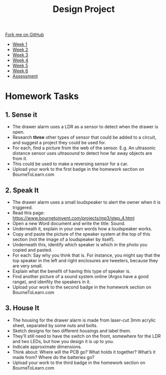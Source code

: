 #+STARTUP:indent
#+HTML_HEAD: <link rel="stylesheet" type="text/css" href="css/styles.css"/>
#+HTML_HEAD_EXTRA: <link href='http://fonts.googleapis.com/css?family=Ubuntu+Mono|Ubuntu' rel='stylesheet' type='text/css'>
#+HTML_HEAD_EXTRA: <script src="http://ajax.googleapis.com/ajax/libs/jquery/1.9.1/jquery.min.js" type="text/javascript"></script>
#+HTML_HEAD_EXTRA: <script src="js/navbar.js" type="text/javascript"></script>
#+OPTIONS: f:nil author:nil num:1 creator:nil timestamp:nil toc:nil html-style:nil

#+TITLE: Design Project
#+AUTHOR: Stephen Brown

#+BEGIN_HTML
  <div class="github-fork-ribbon-wrapper left">
    <div class="github-fork-ribbon">
      <a href="https://github.com/stsb11/9-SC-LED">Fork me on GitHub</a>
    </div>
  </div>
<div id="stickyribbon">
    <ul>
      <li><a href="1_Lesson.html">Week 1</a></li>
      <li><a href="2_Lesson.html">Week 2</a></li>
      <li><a href="3_Lesson.html">Week 3</a></li>
      <li><a href="4_Lesson.html">Week 4</a></li>
      <li><a href="5_Lesson.html">Week 5</a></li>
      <li><a href="6_Lesson.html">Week 6</a></li>
      <li><a href="assessment.html">Assessment</a></li>

    </ul>
  </div>
#+END_HTML
* COMMENT Use as a template
:PROPERTIES:
:HTML_CONTAINER_CLASS: activity
:END:
** Learn It
:PROPERTIES:
:HTML_CONTAINER_CLASS: learn
:END:

** Research It
:PROPERTIES:
:HTML_CONTAINER_CLASS: research
:END:

** Design It
:PROPERTIES:
:HTML_CONTAINER_CLASS: design
:END:

** Build It
:PROPERTIES:
:HTML_CONTAINER_CLASS: build
:END:

** Test It
:PROPERTIES:
:HTML_CONTAINER_CLASS: test
:END:

** Run It
:PROPERTIES:
:HTML_CONTAINER_CLASS: run
:END:

** Document It
:PROPERTIES:
:HTML_CONTAINER_CLASS: document
:END:

** Code It
:PROPERTIES:
:HTML_CONTAINER_CLASS: code
:END:

** Program It
:PROPERTIES:
:HTML_CONTAINER_CLASS: program
:END:

** Try It
:PROPERTIES:
:HTML_CONTAINER_CLASS: try
:END:

** Badge It
:PROPERTIES:
:HTML_CONTAINER_CLASS: badge
:END:

** Save It
:PROPERTIES:
:HTML_CONTAINER_CLASS: save
:END:

* Homework Tasks
:PROPERTIES:
:HTML_CONTAINER_CLASS: activity
:END:
** 1. Sense it
:PROPERTIES:
:HTML_CONTAINER_CLASS: research
:END:
- The drawer alarm uses a LDR as a sensor to detect when the drawer is open. 
- Research *three* other types of sensor that could be added to a circuit, and suggest a project they could be used for. 
- For each, find a picture from the web of the sensor. E.g. An ultrasonic distance sensor uses ultrasound to detect how far away objects are from it. 
- This could be used to make a reversing sensor for a car.
- Upload your work to the first badge in the homework section on BourneToLearn.com

** 2. Speak It
:PROPERTIES:
:HTML_CONTAINER_CLASS: document
:END:
- The drawer alarm uses a small loudspeaker to alert the owner when it is triggered. 
- Read this page: https://www.bournetoinvent.com/projects/mp3/step_4.html 
- Open a new Word document and write the title: Sound.
- Underneath it, explain in your own words how a loudspeaker works.
- Copy and paste the picture of the speaker system at the top of this section (not the image of a loudspeaker by itself).
- Underneath this, identify which speaker is which in the photo you copied and pasted. 
- For each: Say why you think that is. For instance, you might say that the top speaker in the left and right enclosures are tweeters, because they are very small.
- Explain what the benefit of having this type of speaker is.
- Find another picture of a sound system online (Argos have a good range), and idenfity the speakers in it.
- Upload your work to the second badge in the homework section on BourneToLearn.com

** 3. House It
:PROPERTIES:
:HTML_CONTAINER_CLASS: design
:END:
- The housing for the drawer alarm is made from laser-cut 3mm acrylic sheet, separated by some nuts and bolts. 
- Sketch designs for two different housings and label them. 
- They’ll still need to have the switch on the front, somewhere for the LDR and two LEDs, but how you design it is up to you. 
- Indicate approximate dimensions. 
- Think about: Where will the PCB go? What holds it together? What’s it made from? Where do the batteries go?
- Upload your work to the third badge in the homework section on BourneToLearn.com


